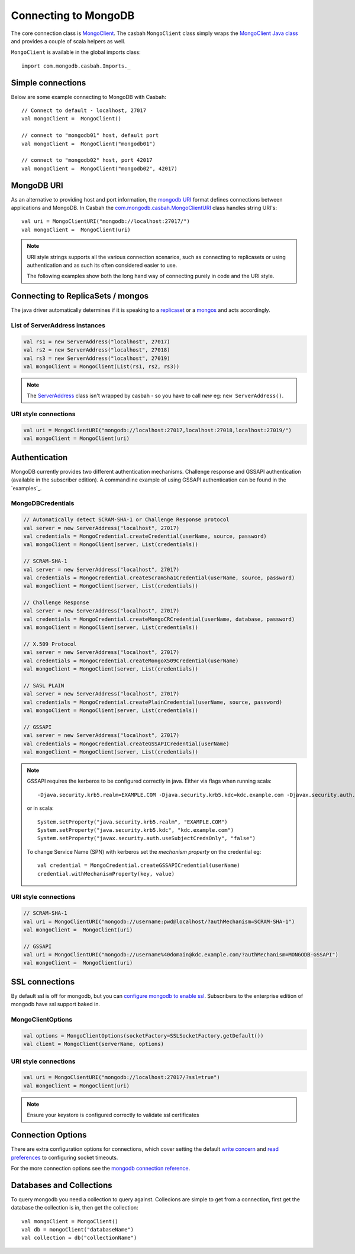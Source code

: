 =====================
Connecting to MongoDB
=====================
.. highlight:: scala

The core connection class is `MongoClient
<http://mongodb.github.io/casbah/api/#com.mongodb.casbah.MongoClient>`_.  The
casbah ``MongoClient`` class simply wraps the `MongoClient Java class
<http://api.mongodb.org/java/current/?com/mongodb/MongoClient.html>`_ and
provides a couple of scala helpers as well.

``MongoClient`` is available in the global imports class::

    import com.mongodb.casbah.Imports._

Simple connections
------------------

Below are some example connecting to MongoDB with Casbah::

    // Connect to default - localhost, 27017
    val mongoClient =  MongoClient()

    // connect to "mongodb01" host, default port
    val mongoClient =  MongoClient("mongodb01")

    // connect to "mongodb02" host, port 42017
    val mongoClient =  MongoClient("mongodb02", 42017)

MongoDB URI
-----------

As an alternative to providing host and port information, the
`mongodb URI <http://docs.mongodb.org/manual/reference/connection-string/>`_
format defines connections between applications and MongoDB.  In Casbah the
`com.mongodb.casbah.MongoClientURI <http://mongodb.github.io/casbah/api/#com.mongodb.casbah.MongoClientURI>`_ class handles string URI's::

    val uri = MongoClientURI("mongodb://localhost:27017/")
    val mongoClient =  MongoClient(uri)

.. note:: URI style strings supports all the various connection scenarios, such
    as connecting to replicasets or using authentication and as such its often
    considered easier to use.

    The following examples show both the long hand
    way of connecting purely in code and the URI style.

Connecting to ReplicaSets / mongos
----------------------------------

The java driver automatically determines if it is speaking to a
`replicaset <http://docs.mongodb.org/manual/replication/>`_ or
a `mongos <http://docs.mongodb.org/manual/sharding/>`_ and acts accordingly.

List of ServerAddress instances
^^^^^^^^^^^^^^^^^^^^^^^^^^^^^^^

.. code-block:: scala

    val rs1 = new ServerAddress("localhost", 27017)
    val rs2 = new ServerAddress("localhost", 27018)
    val rs3 = new ServerAddress("localhost", 27019)
    val mongoClient = MongoClient(List(rs1, rs2, rs3))

.. note:: The `ServerAddress <http://api.mongodb.org/java/current/?com/mongodb/ServerAddress.html>`_
    class isn't wrapped by casbah - so you have to call *new* eg: ``new ServerAddress()``.

URI style connections
^^^^^^^^^^^^^^^^^^^^^

.. code-block:: scala

    val uri = MongoClientURI("mongodb://localhost:27017,localhost:27018,localhost:27019/")
    val mongoClient = MongoClient(uri)


Authentication
--------------

MongoDB currently provides two different authentication mechanisms.
Challenge response and GSSAPI authentication (available in the subscriber
edition).  A commandline example of using GSSAPI authentication can be found in the `examples`_.

MongoDBCredentials
^^^^^^^^^^^^^^^^^^

.. code-block:: scala

    // Automatically detect SCRAM-SHA-1 or Challenge Response protocol
    val server = new ServerAddress("localhost", 27017)
    val credentials = MongoCredential.createCredential(userName, source, password)
    val mongoClient = MongoClient(server, List(credentials))

    // SCRAM-SHA-1
    val server = new ServerAddress("localhost", 27017)
    val credentials = MongoCredential.createScramSha1Credential(userName, source, password)
    val mongoClient = MongoClient(server, List(credentials))

    // Challenge Response
    val server = new ServerAddress("localhost", 27017)
    val credentials = MongoCredential.createMongoCRCredential(userName, database, password)
    val mongoClient = MongoClient(server, List(credentials))

    // X.509 Protocol
    val server = new ServerAddress("localhost", 27017)
    val credentials = MongoCredential.createMongoX509Credential(userName)
    val mongoClient = MongoClient(server, List(credentials))

    // SASL PLAIN
    val server = new ServerAddress("localhost", 27017)
    val credentials = MongoCredential.createPlainCredential(userName, source, password)
    val mongoClient = MongoClient(server, List(credentials))

    // GSSAPI
    val server = new ServerAddress("localhost", 27017)
    val credentials = MongoCredential.createGSSAPICredential(userName)
    val mongoClient = MongoClient(server, List(credentials))

.. note:: GSSAPI requires the kerberos to be configured correctly in java.
    Either via flags when running scala::

        -Djava.security.krb5.realm=EXAMPLE.COM -Djava.security.krb5.kdc=kdc.example.com -Djavax.security.auth.useSubjectCredsOnly=false

    or in scala::

        System.setProperty("java.security.krb5.realm", "EXAMPLE.COM")
        System.setProperty("java.security.krb5.kdc", "kdc.example.com")
        System.setProperty("javax.security.auth.useSubjectCredsOnly", "false")


    To change Service Name (SPN) with kerberos set the `mechanism property` on
    the credential eg::

        val credential = MongoCredential.createGSSAPICredential(userName)
        credential.withMechanismProperty(key, value)

URI style connections
^^^^^^^^^^^^^^^^^^^^^

.. code-block:: scala

    // SCRAM-SHA-1
    val uri = MongoClientURI("mongodb://username:pwd@localhost/?authMechanism=SCRAM-SHA-1")
    val mongoClient =  MongoClient(uri)

    // GSSAPI
    val uri = MongoClientURI("mongodb://username%40domain@kdc.example.com/?authMechanism=MONGODB-GSSAPI")
    val mongoClient =  MongoClient(uri)

SSL connections
---------------

By default ssl is off for mongodb, but you can `configure mongodb to enable ssl
<http://docs.mongodb.org/manual/tutorial/configure-ssl/>`_.  Subscribers to the
enterprise edition of mongodb have ssl support baked in.

MongoClientOptions
^^^^^^^^^^^^^^^^^^

.. code-block:: scala

    val options = MongoClientOptions(socketFactory=SSLSocketFactory.getDefault())
    val client = MongoClient(serverName, options)

URI style connections
^^^^^^^^^^^^^^^^^^^^^

.. code-block:: scala

    val uri = MongoClientURI("mongodb://localhost:27017/?ssl=true")
    val mongoClient = MongoClient(uri)

.. note:: Ensure your keystore is configured correctly to validate ssl certificates


Connection Options
------------------

There are extra configuration options for connections, which cover setting the
default `write concern <http://docs.mongodb.org/manual/core/write-concern/>`_
and `read preferences <http://docs.mongodb.org/manual/core/read-preference/>`_
to configuring socket timeouts.

For the more connection options see the `mongodb connection reference
<http://docs.mongodb.org/manual/reference/connection-string/#connection-string-options>`_.


Databases and Collections
-------------------------

To query mongodb you need a collection to query against.  Collecions are simple
to get from a connection, first get the database the collection is in, then get
the collection::

    val mongoClient = MongoClient()
    val db = mongoClient("databaseName")
    val collection = db("collectionName")
